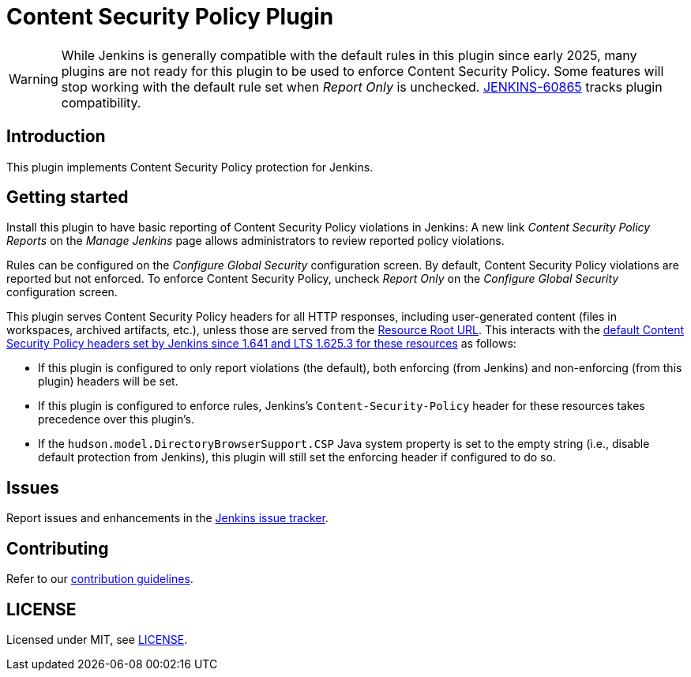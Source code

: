 = Content Security Policy Plugin

WARNING: While Jenkins is generally compatible with the default rules in this plugin since early 2025, many plugins are not ready for this plugin to be used to enforce Content Security Policy.
Some features will stop working with the default rule set when _Report Only_ is unchecked.
https://issues.jenkins.io/browse/JENKINS-60865[JENKINS-60865] tracks plugin compatibility.

== Introduction

This plugin implements Content Security Policy protection for Jenkins.

== Getting started

Install this plugin to have basic reporting of Content Security Policy violations in Jenkins:
A new link _Content Security Policy Reports_ on the _Manage Jenkins_ page allows administrators to review reported policy violations.

Rules can be configured on the _Configure Global Security_ configuration screen.
By default, Content Security Policy violations are reported but not enforced.
To enforce Content Security Policy, uncheck _Report Only_ on the _Configure Global Security_ configuration screen.

This plugin serves Content Security Policy headers for all HTTP responses, including user-generated content (files in workspaces, archived artifacts, etc.), unless those are served from the https://www.jenkins.io/doc/book/security/user-content/#resource-root-url[Resource Root URL].
This interacts with the https://www.jenkins.io/doc/book/security/configuring-content-security-policy/[default Content Security Policy headers set by Jenkins since 1.641 and LTS 1.625.3 for these resources] as follows:

* If this plugin is configured to only report violations (the default), both enforcing (from Jenkins) and non-enforcing (from this plugin) headers will be set.
* If this plugin is configured to enforce rules, Jenkins's `Content-Security-Policy` header for these resources takes precedence over this plugin's.
* If the `hudson.model.DirectoryBrowserSupport.CSP` Java system property is set to the empty string (i.e., disable default protection from Jenkins), this plugin will still set the enforcing header if configured to do so.

== Issues

Report issues and enhancements in the https://www.jenkins.io/participate/report-issue/redirect/#28623[Jenkins issue tracker].

== Contributing

Refer to our https://github.com/jenkinsci/.github/blob/master/CONTRIBUTING.md[contribution guidelines].

== LICENSE

Licensed under MIT, see link:LICENSE.md[LICENSE].

